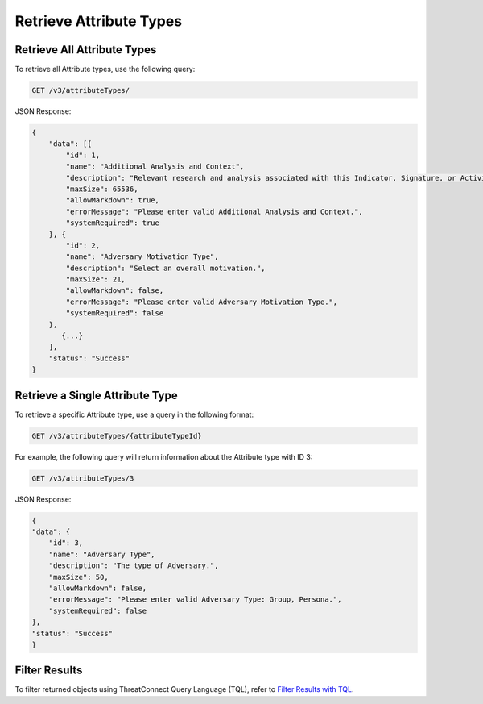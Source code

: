 Retrieve Attribute Types
------------------------

Retrieve All Attribute Types
^^^^^^^^^^^^^^^^^^^^^^^^^^^^

To retrieve all Attribute types, use the following query:

.. code::

    GET /v3/attributeTypes/

JSON Response:

.. code:: json

    {
        "data": [{
            "id": 1,
            "name": "Additional Analysis and Context",
            "description": "Relevant research and analysis associated with this Indicator, Signature, or Activity Group. Can be internal analysis or links to published articles, whitepapers, websites, or any reference providing amplifying information or geo-political context.",
            "maxSize": 65536,
            "allowMarkdown": true,
            "errorMessage": "Please enter valid Additional Analysis and Context.",
            "systemRequired": true
        }, {
            "id": 2,
            "name": "Adversary Motivation Type",
            "description": "Select an overall motivation.",
            "maxSize": 21,
            "allowMarkdown": false,
            "errorMessage": "Please enter valid Adversary Motivation Type.",
            "systemRequired": false
        },
           {...}
        ],
        "status": "Success"
    }


Retrieve a Single Attribute Type
^^^^^^^^^^^^^^^^^^^^^^^^^^^^^^^^

To retrieve a specific Attribute type, use a query in the following format:

.. code::

    GET /v3/attributeTypes/{attributeTypeId}

For example, the following query will return information about the Attribute type with ID 3:

.. code::

    GET /v3/attributeTypes/3

JSON Response:

.. code:: json

    {
    "data": {
        "id": 3,
        "name": "Adversary Type",
        "description": "The type of Adversary.",
        "maxSize": 50,
        "allowMarkdown": false,
        "errorMessage": "Please enter valid Adversary Type: Group, Persona.",
        "systemRequired": false
    },
    "status": "Success"
    }

Filter Results
^^^^^^^^^^^^^^

To filter returned objects using ThreatConnect Query Language (TQL), refer to `Filter Results with TQL <https://docs.threatconnect.com/en/latest/rest_api/v3/filter_results.html>`_.
